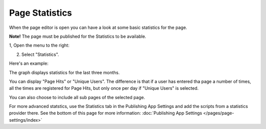 Page Statistics
=================

When the page editor is open you can have a look at some basic statistics for the page.

**Note!** The page must be published for the Statistics to be available.

1, Open the menu to the right:

.. image:: page-statistics-menu.png

2. Select "Statistics".

.. image:: page-statistics-menu-statistics.png

Here's an example:

.. image:: page-statistics-example.png

The graph displays statistics for the last three months.

You can display "Page Hits" or "Unique Users". The difference is that if a user has entered tha page a number of times, all the times are registered for Page Hits, but only once per day if "Unique Users" is selected.

You can also choose to include all sub pages of the selected page.

For more advanced statstics, use the Statistics tab in the Publishing App Settings and add the scripts from a statistics provider there. See the bottom of this page for more information: :doc:`Publishing App Settings </pages/page-settings/index>`

